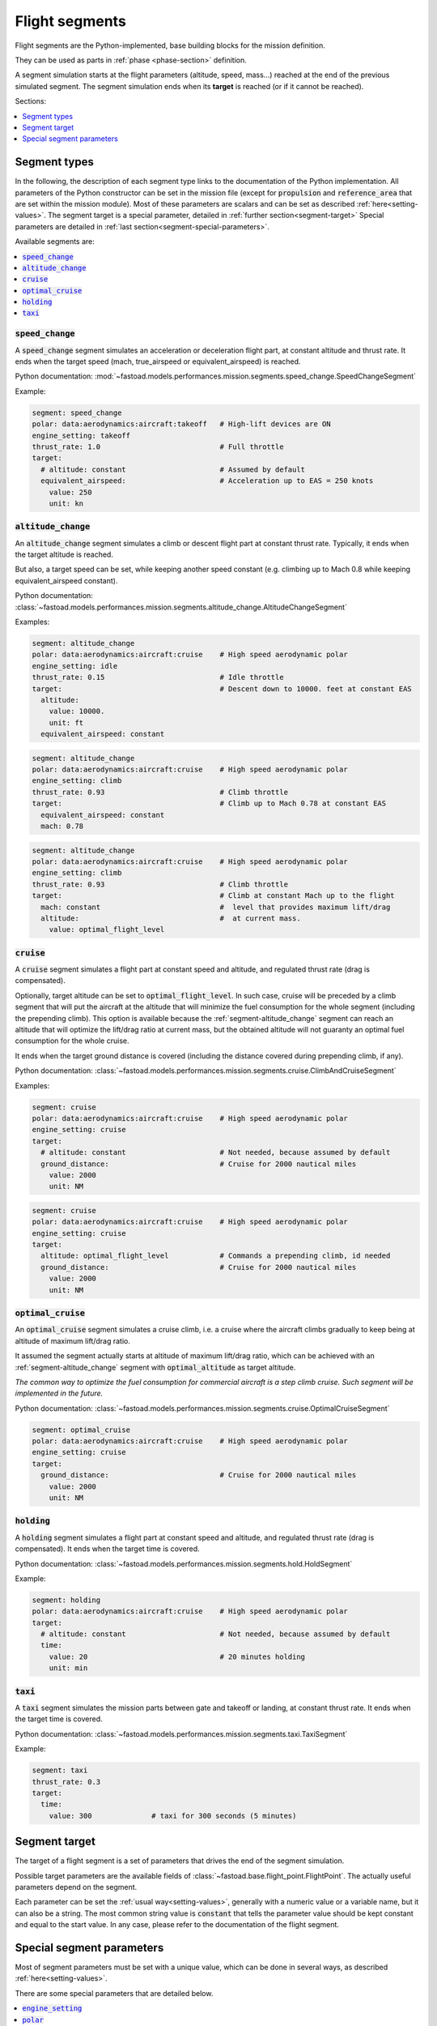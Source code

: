 .. _flight-segments:


###############
Flight segments
###############

Flight segments are the Python-implemented, base building blocks for the mission definition.

They can be used as parts in :ref:`phase <phase-section>` definition.

A segment simulation starts at the flight parameters (altitude, speed, mass...) reached at
the end of the previous simulated segment.
The segment simulation ends when its **target** is reached (or if it cannot be reached).

Sections:

.. contents::
   :local:
   :depth: 1


*************
Segment types
*************

In the following, the description of each segment type links to the documentation of the
Python implementation.
All parameters of the Python constructor can be set in the mission file (except for
:code:`propulsion` and :code:`reference_area` that are set within the mission module).
Most of these parameters are scalars and can be set as described :ref:`here<setting-values>`.
The segment target is a special parameter, detailed in :ref:`further section<segment-target>`
Special parameters are detailed in :ref:`last section<segment-special-parameters>`.



Available segments are:

.. contents::
   :local:
   :depth: 1

.. _segment-speed_change:


:code:`speed_change`
====================

A :code:`speed_change` segment simulates an acceleration or deceleration flight part, at constant
altitude and thrust rate. It ends when the target speed (mach, true_airspeed or
equivalent_airspeed) is reached.

Python documentation: :mod:`~fastoad.models.performances.mission.segments.speed_change.SpeedChangeSegment`

Example:

.. code-block:: yaml

    segment: speed_change
    polar: data:aerodynamics:aircraft:takeoff   # High-lift devices are ON
    engine_setting: takeoff
    thrust_rate: 1.0                            # Full throttle
    target:
      # altitude: constant                      # Assumed by default
      equivalent_airspeed:                      # Acceleration up to EAS = 250 knots
        value: 250
        unit: kn


.. _segment-altitude_change:

:code:`altitude_change`
=======================

An :code:`altitude_change` segment simulates a climb or descent flight part at constant thrust rate.
Typically, it ends when the target altitude is reached.

But also, a target speed can be set, while keeping another speed constant (e.g. climbing up to
Mach 0.8 while keeping equivalent_airspeed constant).

Python documentation: :class:`~fastoad.models.performances.mission.segments.altitude_change.AltitudeChangeSegment`

Examples:

.. code-block:: yaml

    segment: altitude_change
    polar: data:aerodynamics:aircraft:cruise    # High speed aerodynamic polar
    engine_setting: idle
    thrust_rate: 0.15                           # Idle throttle
    target:                                     # Descent down to 10000. feet at constant EAS
      altitude:
        value: 10000.
        unit: ft
      equivalent_airspeed: constant


.. code-block:: yaml

    segment: altitude_change
    polar: data:aerodynamics:aircraft:cruise    # High speed aerodynamic polar
    engine_setting: climb
    thrust_rate: 0.93                           # Climb throttle
    target:                                     # Climb up to Mach 0.78 at constant EAS
      equivalent_airspeed: constant
      mach: 0.78

.. code-block:: yaml

    segment: altitude_change
    polar: data:aerodynamics:aircraft:cruise    # High speed aerodynamic polar
    engine_setting: climb
    thrust_rate: 0.93                           # Climb throttle
    target:                                     # Climb at constant Mach up to the flight
      mach: constant                            #  level that provides maximum lift/drag
      altitude:                                 #  at current mass.
        value: optimal_flight_level


.. _segment-cruise:

:code:`cruise`
==============

A :code:`cruise` segment simulates a flight part at constant speed and altitude, and regulated
thrust rate (drag is compensated).

Optionally, target altitude can be set to :code:`optimal_flight_level`. In such case, cruise will
be preceded by a climb segment that will put the aircraft at the altitude that will minimize the
fuel consumption for the whole segment (including the prepending climb).
This option is available because the :ref:`segment-altitude_change` segment can reach an altitude
that will optimize the lift/drag ratio at current mass, but the obtained altitude will not
guaranty an optimal fuel consumption for the whole cruise.

It ends when the target ground distance is covered (including the distance covered during
prepending climb, if any).

Python documentation: :class:`~fastoad.models.performances.mission.segments.cruise.ClimbAndCruiseSegment`

Examples:

.. code-block:: yaml

    segment: cruise
    polar: data:aerodynamics:aircraft:cruise    # High speed aerodynamic polar
    engine_setting: cruise
    target:
      # altitude: constant                      # Not needed, because assumed by default
      ground_distance:                          # Cruise for 2000 nautical miles
        value: 2000
        unit: NM

.. code-block:: yaml

    segment: cruise
    polar: data:aerodynamics:aircraft:cruise    # High speed aerodynamic polar
    engine_setting: cruise
    target:
      altitude: optimal_flight_level            # Commands a prepending climb, id needed
      ground_distance:                          # Cruise for 2000 nautical miles
        value: 2000
        unit: NM

.. _segment-optimal_cruise:

:code:`optimal_cruise`
======================

An :code:`optimal_cruise` segment simulates a cruise climb, i.e. a cruise where the aircraft
climbs gradually to keep being at altitude of maximum lift/drag ratio.

It assumed the segment actually starts at altitude of maximum lift/drag ratio, which can be
achieved with an :ref:`segment-altitude_change` segment with :code:`optimal_altitude` as target
altitude.

*The common way to optimize the fuel consumption for commercial aircraft is a step climb cruise.
Such segment will be implemented in the future.*

Python documentation: :class:`~fastoad.models.performances.mission.segments.cruise.OptimalCruiseSegment`

.. code-block:: yaml

    segment: optimal_cruise
    polar: data:aerodynamics:aircraft:cruise    # High speed aerodynamic polar
    engine_setting: cruise
    target:
      ground_distance:                          # Cruise for 2000 nautical miles
        value: 2000
        unit: NM


:code:`holding`
===============

A :code:`holding` segment simulates a flight part at constant speed and altitude, and regulated
thrust rate (drag is compensated). It ends when
the target time is covered.

Python documentation: :class:`~fastoad.models.performances.mission.segments.hold.HoldSegment`

Example:

.. code-block:: yaml

    segment: holding
    polar: data:aerodynamics:aircraft:cruise    # High speed aerodynamic polar
    target:
      # altitude: constant                      # Not needed, because assumed by default
      time:
        value: 20                               # 20 minutes holding
        unit: min


:code:`taxi`
============

A :code:`taxi` segment simulates the mission parts between gate and takeoff or landing, at constant
thrust rate. It ends when the target time is covered.

Python documentation: :class:`~fastoad.models.performances.mission.segments.taxi.TaxiSegment`

Example:

.. code-block:: yaml

    segment: taxi
    thrust_rate: 0.3
    target:
      time:
        value: 300              # taxi for 300 seconds (5 minutes)


.. _segment-target:

**************
Segment target
**************

The target of a flight segment is a set of parameters that drives the end of the segment simulation.

Possible target parameters are the available fields of
:class:`~fastoad.base.flight_point.FlightPoint`. The actually useful parameters depend on the
segment.

Each parameter can be set the :ref:`usual way<setting-values>`, generally with a numeric value or
a variable name, but it can also be a string. The most common string value is :code:`constant`
that tells the parameter value should be kept constant and equal to the start value.
In any case, please refer to the documentation of the flight segment.


.. _segment-special-parameters:

**************************
Special segment parameters
**************************

Most of segment parameters must be set with a unique value, which can be done in several ways,
as described :ref:`here<setting-values>`.

There are some special parameters that are detailed below.

.. contents::
   :local:
   :depth: 1



.. _segment-parameter-engine_setting:

:code:`engine_setting`
======================

Expected value for :code:`engine_setting` are :code:`takeoff`, :code:`climb`
, :code:`cruise` or :code:`idle`

This setting is used by the "rubber engine" propulsion model
(see :class:`~fastoad.models.propulsion.fuel_propulsion.rubber_engine.rubber_engine.RubberEngine`).
It roughly links the "turbine inlet temperature" (a.k.a. T4) to the flight conditions.

If another propulsion model is used, this parameter may become irrelevant, and then can be omitted.


.. _segment-parameter-polar:

:code:`polar`
=============

The aerodynamic polar defines the relation between lift and drag coefficients
(respectively CL and CD).
This parameter is composed of two vectors of same size, one for CL, and one for CD.

The :code:`polar` parameter has 2 sub-keys that are :code:`CL` and :code:`CD`.

A basic example would be:

.. code-block:: yaml

    segment: cruise
    polar:
      CL: 0.0, 0.5, 1.0
      CD: 0.01, 0.03, 0.12

But generally, polar values will be obtained through variable names, because they
will be computed during the process, or provided in the input file. This should give:

.. code-block:: yaml

    segment: cruise
    polar:
      CL: data:aerodynamics:aircraft:cruise:CL
      CD: data:aerodynamics:aircraft:cruise:CD

Additionally, a convenience feature is proposes, which assumes CL and CD are provided
by variables with same names, except one ends with :code:`:CL` and the other one by :code:`:CD`.
In such case, providing only the common prefix is enough.

Therefore, the next example is equivalent to the previous one:

.. code-block:: yaml

    segment: cruise
    polar: data:aerodynamics:aircraft:cruise
